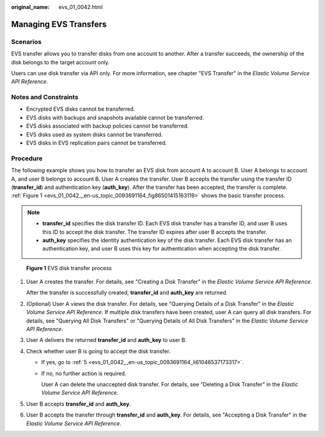 :original_name: evs_01_0042.html

.. _evs_01_0042:

Managing EVS Transfers
======================

Scenarios
---------

EVS transfer allows you to transfer disks from one account to another. After a transfer succeeds, the ownership of the disk belongs to the target account only.

Users can use disk transfer via API only. For more information, see chapter "EVS Transfer" in the *Elastic Volume Service API Reference*.

Notes and Constraints
---------------------

-  Encrypted EVS disks cannot be transferred.
-  EVS disks with backups and snapshots available cannot be transferred.
-  EVS disks associated with backup policies cannot be transferred.
-  EVS disks used as system disks cannot be transferred.
-  EVS disks in EVS replication pairs cannot be transferred.

Procedure
---------

The following example shows you how to transfer an EVS disk from account A to account B. User A belongs to account A, and user B belongs to account B. User A creates the transfer. User B accepts the transfer using the transfer ID (**transfer_id**) and authentication key (**auth_key**). After the transfer has been accepted, the transfer is complete. :ref:`Figure 1 <evs_01_0042__en-us_topic_0093691164_fig86501415163119>` shows the basic transfer process.

.. note::

   -  **transfer_id** specifies the disk transfer ID. Each EVS disk transfer has a transfer ID, and user B uses this ID to accept the disk transfer. The transfer ID expires after user B accepts the transfer.
   -  **auth_key** specifies the identity authentication key of the disk transfer. Each EVS disk transfer has an authentication key, and user B uses this key for authentication when accepting the disk transfer.

.. _evs_01_0042__en-us_topic_0093691164_fig86501415163119:

.. figure:: /_static/images/en-us_image_0000001119238510.png
   :alt: **Figure 1** EVS disk transfer process

   **Figure 1** EVS disk transfer process

#. User A creates the transfer. For details, see "Creating a Disk Transfer" in the *Elastic Volume Service API Reference*.

   After the transfer is successfully created, **transfer_id** and **auth_key** are returned.

#. (Optional) User A views the disk transfer. For details, see "Querying Details of a Disk Transfer" in the *Elastic Volume Service API Reference*. If multiple disk transfers have been created, user A can query all disk transfers. For details, see "Querying All Disk Transfers" or "Querying Details of All Disk Transfers" in the *Elastic Volume Service API Reference*.

#. User A delivers the returned **transfer_id** and **auth_key** to user B.

#. Check whether user B is going to accept the disk transfer.

   -  If yes, go to :ref:`5 <evs_01_0042__en-us_topic_0093691164_li61046537173317>`.

   -  If no, no further action is required.

      User A can delete the unaccepted disk transfer. For details, see "Deleting a Disk Transfer" in the *Elastic Volume Service API Reference*.

#. .. _evs_01_0042__en-us_topic_0093691164_li61046537173317:

   User B accepts **transfer_id** and **auth_key**.

#. User B accepts the transfer through **transfer_id** and **auth_key**. For details, see "Accepting a Disk Transfer" in the *Elastic Volume Service API Reference*.
